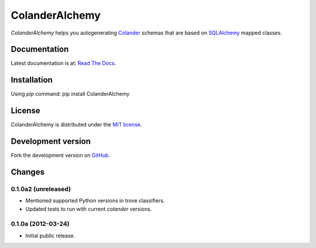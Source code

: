 ColanderAlchemy
===============

`ColanderAlchemy` helps you autogenerating
`Colander <http://http://docs.pylonsproject.org/projects/colander/en/latest/>`_
schemas that are based on `SQLAlchemy <http://www.sqlalchemy.org/>`_ mapped classes.


Documentation
-------------

Latest documentation is at:
`Read The Docs <http://readthedocs.org/docs/colanderalchemy/en/latest/index.html>`_.


Installation
------------

Using `pip` command:  pip install ColanderAlchemy


License
-------

ColanderAlchemy is distributed under the `MIT license
<http://www.opensource.org/licenses/mit-license.php>`_.


Development version
-------------------

Fork the development version on
`GitHub <https://github.com/stefanofontanelli/ColanderAlchemy>`_.


Changes
-------

0.1.0a2 (unreleased)
~~~~~~~~~~~~~~~~~~~~

- Mentioned supported Python versions in trove classifiers.

- Updated tests to run with current `colander` versions.


0.1.0a (2012-03-24)
~~~~~~~~~~~~~~~~~~~

- Initial public release.

